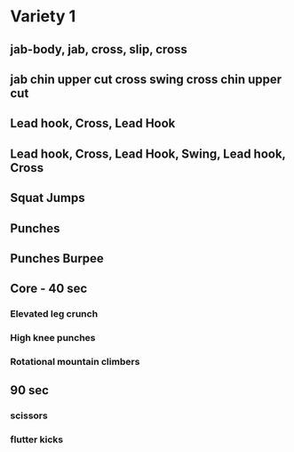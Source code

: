 * Variety 1
** jab-body, jab, cross, slip, cross
** jab chin upper cut cross swing cross chin upper cut
** Lead hook, Cross, Lead Hook
** Lead hook, Cross, Lead Hook, Swing, Lead hook, Cross
** Squat Jumps
** Punches
** Punches Burpee
** Core - 40 sec
*** Elevated leg crunch
*** High knee punches
*** Rotational mountain climbers
** 90 sec
*** scissors
*** flutter kicks
